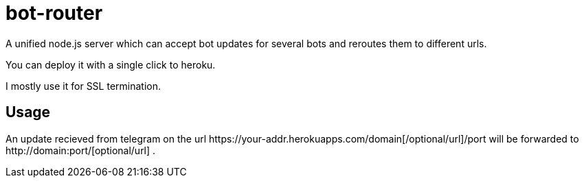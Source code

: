 = bot-router

A unified node.js server which can accept bot updates for several bots and reroutes them to different urls.

You can deploy it with a single click to heroku.

I mostly use it for SSL termination.

== Usage

An update recieved from telegram on the url +++https://your-addr.herokuapps.com/domain[/optional/url]/port+++ will be forwarded to +++http://domain:port/[optional/url]+++ .
